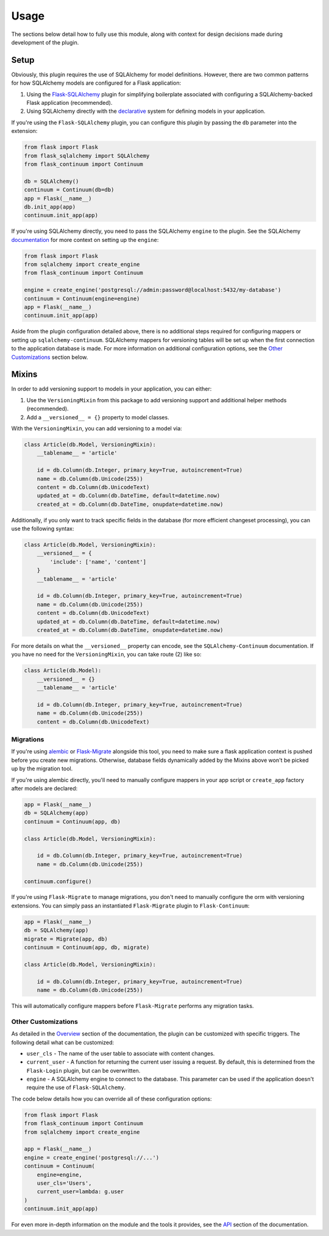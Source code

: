 
Usage
=====

The sections below detail how to fully use this module, along with context for design decisions made during development of the plugin.


Setup
-----

Obviously, this plugin requires the use of SQLAlchemy for model definitions. However, there are two common patterns for how SQLAlchemy models are configured for a Flask application:

1. Using the `Flask-SQLAlchemy <https://flask-sqlalchemy.palletsprojects.com/en/2.x/>`_ plugin for simplifying boilerplate associated with configuring a SQLAlchemy-backed Flask application (recommended).

2. Using SQLAlchemy directly with the `declarative <https://docs.sqlalchemy.org/en/13/orm/extensions/declarative/basic_use.html>`_ system for defining models in your application.


If you're using the ``Flask-SQLAlchemy`` plugin, you can configure this plugin by passing the ``db`` parameter into the extension:

.. code-block:: python

    from flask import Flask
    from flask_sqlalchemy import SQLAlchemy
    from flask_continuum import Continuum

    db = SQLAlchemy()
    continuum = Continuum(db=db)
    app = Flask(__name__)
    db.init_app(app)
    continuum.init_app(app)


If you're using SQLAlchemy directly, you need to pass the SQLAlchemy ``engine`` to the plugin. See the SQLAlchemy `documentation <https://docs.sqlalchemy.org/en/13/core/engines.html>`_ for more context on setting up the ``engine``:

.. code-block:: python

    from flask import Flask
    from sqlalchemy import create_engine
    from flask_continuum import Continuum

    engine = create_engine('postgresql://admin:password@localhost:5432/my-database')
    continuum = Continuum(engine=engine)
    app = Flask(__name__)
    continuum.init_app(app)


Aside from the plugin configuration detailed above, there is no additional steps required for configuring mappers or setting up ``sqlalchemy-continuum``. SQLAlchemy mappers for versioning tables will be set up when the first connection to the application database is made. For more information on additional configuration options, see the `Other Customizations`_ section below.


Mixins
------

In order to add versioning support to models in your application, you can either:

1. Use the ``VersioningMixin`` from this package to add versioning support and additional helper methods (recommended).
2. Add a ``__versioned__ = {}`` property to model classes.


With the ``VersioningMixin``, you can add versioning to a model via:

.. code-block:: python

    class Article(db.Model, VersioningMixin):
        __tablename__ = 'article'

        id = db.Column(db.Integer, primary_key=True, autoincrement=True)
        name = db.Column(db.Unicode(255))
        content = db.Column(db.UnicodeText)
        updated_at = db.Column(db.DateTime, default=datetime.now)
        created_at = db.Column(db.DateTime, onupdate=datetime.now)


.. The mixin also provides additional methods that can be useful when tracking revisions. Below are some examples of those methods. For more information, see the `API <./api.html>`_ section of the documentation.

.. .. code-block:: python

..     # code
..     # finish after tests


Additionally, if you only want to track specific fields in the database (for more efficient changeset processing), you can use the following syntax:

.. code-block:: python

    class Article(db.Model, VersioningMixin):
        __versioned__ = {
            'include': ['name', 'content']
        }
        __tablename__ = 'article'

        id = db.Column(db.Integer, primary_key=True, autoincrement=True)
        name = db.Column(db.Unicode(255))
        content = db.Column(db.UnicodeText)
        updated_at = db.Column(db.DateTime, default=datetime.now)
        created_at = db.Column(db.DateTime, onupdate=datetime.now)


For more details on what the ``__versioned__`` property can encode, see the ``SQLAlchemy-Continuum`` documentation. If you have no need for the ``VersioningMixin``, you can take route (2) like so:

.. code-block:: python

    class Article(db.Model):
        __versioned__ = {}
        __tablename__ = 'article'

        id = db.Column(db.Integer, primary_key=True, autoincrement=True)
        name = db.Column(db.Unicode(255))
        content = db.Column(db.UnicodeText)


.. Configuration
.. -------------

.. The following configuration values exist for Flask-Continuum.
.. Flask-Continuum loads these values from your main Flask config which can
.. be populated in various ways. Note that some of those cannot be modified
.. after the database engine was created so make sure to configure as early as
.. possible and to not modify them at runtime.

.. Configuration Keys
.. ++++++++++++++++++

.. A list of configuration keys currently understood by the extension:

.. .. tabularcolumns:: |p{6.5cm}|p{10cm}|

.. ================================== =========================================
.. ``CONTINUUM_RECORD_REQUEST_INFO``  Whether or not the plugin should record
..                                    request information in the versioning
..                                    tables. By default, this is set to ``True``,
..                                    and additional data stored for provenance
..                                    are the user associated with the request
..                                    and the remote address of the request.
.. ================================== =========================================


Migrations
++++++++++

If you're using `alembic <https://alembic.sqlalchemy.org/en/latest/>`_ or `Flask-Migrate <https://flask-migrate.readthedocs.io/en/latest/#>`_ alongside this tool, you need to make sure a flask application context is pushed before you create new migrations. Otherwise, database fields dynamically added by the Mixins above won't be picked up by the migration tool.

If you're using alembic directly, you'll need to manually configure mappers in your app script or ``create_app`` factory after models are declared:

.. code-block:: python

  app = Flask(__name__)
  db = SQLAlchemy(app)
  continuum = Continuum(app, db)

  class Article(db.Model, VersioningMixin):

      id = db.Column(db.Integer, primary_key=True, autoincrement=True)
      name = db.Column(db.Unicode(255))

  continuum.configure()

If you're using ``Flask-Migrate`` to manage migrations, you don't need to manually configure the orm with versioning extensions. You can simply pass an instantiated ``Flask-Migrate`` plugin to ``Flask-Continuum``:

.. code-block:: python

  app = Flask(__name__)
  db = SQLAlchemy(app)
  migrate = Migrate(app, db)
  continuum = Continuum(app, db, migrate)

  class Article(db.Model, VersioningMixin):

      id = db.Column(db.Integer, primary_key=True, autoincrement=True)
      name = db.Column(db.Unicode(255))

This will automatically configure mappers before ``Flask-Migrate`` performs any migration tasks.


Other Customizations
++++++++++++++++++++

As detailed in the `Overview <./overview.html>`_ section of the documentation,
the plugin can be customized with specific triggers. The following detail
what can be customized:

* ``user_cls`` - The name of the user table to associate with content changes.
* ``current_user`` - A function for returning the current user issuing a request. By default, this is determined from the ``Flask-Login`` plugin, but can be overwritten.
* ``engine`` - A SQLAlchemy engine to connect to the database. This parameter can be used if the application doesn't require the use of ``Flask-SQLAlchemy``.

The code below details how you can override all of these configuration options:

.. code-block:: python

    from flask import Flask
    from flask_continuum import Continuum
    from sqlalchemy import create_engine

    app = Flask(__name__)
    engine = create_engine('postgresql://...')
    continuum = Continuum(
        engine=engine,
        user_cls='Users',
        current_user=lambda: g.user
    )
    continuum.init_app(app)


For even more in-depth information on the module and the tools it provides, see the `API <./api.html>`_ section of the documentation.
